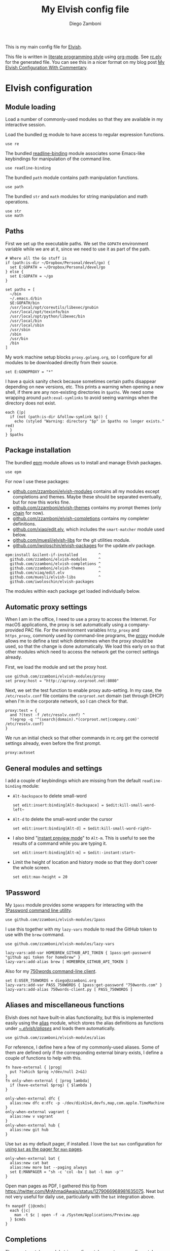 :CONFIG:
#+startup: indent
:END:

#+title: My Elvish config file
#+author: Diego Zamboni
#+email: diego@zzamboni.org

This is my main config file for [[http://elv.sh][Elvish]].

This file is written in [[https://leanpub.com/lit-config][literate programming style]] using [[https://orgmode.org/][org-mode]]. See [[https://gitlab.com/zzamboni/dot-elvish/-/blob/master/rc.elv][rc.elv]] for the generated file. You can see this in a nicer format on my blog post [[http://zzamboni.org/post/my-elvish-configuration-with-commentary/][My Elvish Configuration With Commentary]].

* Table of Contents :TOC_3:noexport:
- [[#elvish-configuration][Elvish configuration]]
  - [[#module-loading][Module loading]]
  - [[#paths][Paths]]
  - [[#package-installation][Package installation]]
  - [[#automatic-proxy-settings][Automatic proxy settings]]
  - [[#general-modules-and-settings][General modules and settings]]
  - [[#1password][1Password]]
  - [[#aliases-and-miscellaneous-functions][Aliases and miscellaneous functions]]
  - [[#completions][Completions]]
  - [[#prompt-theme][Prompt theme]]
    - [[#starship][Starship]]
    - [[#chain][Chain]]
    - [[#other-prompt-settings][Other prompt settings]]
  - [[#iterm2-shell-integration-support][iTerm2 shell integration support]]
  - [[#long-running-command-notifications][Long-running-command notifications]]
  - [[#directory-and-command-navigation-and-history][Directory and command navigation and history]]
  - [[#dynamic-terminal-title][Dynamic terminal title]]
  - [[#loading-private-settings][Loading private settings]]
  - [[#oreilly-atlas][O'Reilly Atlas]]
  - [[#opsgenie][OpsGenie]]
  - [[#leanpub][LeanPub]]
  - [[#tinytex][TinyTeX]]
  - [[#conda-integration][Conda integration]]
  - [[#environment-variables][Environment variables]]
  - [[#git-repository-summary][Git repository summary]]
  - [[#utility-functions][Utility functions]]
  - [[#work-specific-stuff][Work-specific stuff]]

* Elvish configuration
:PROPERTIES:
:header-args:elvish: :tangle (concat (file-name-sans-extension (buffer-file-name)) ".elv")
:header-args: :mkdirp yes :comments no
:END:

#+begin_src elvish :exports none
  # DO NOT EDIT THIS FILE DIRECTLY
  # This is a file generated from a literate programing source file located at
  # https://gitlab.com/zzamboni/dot-elvish/-/blob/master/rc.org
  # You should make any changes there and regenerate it from Emacs org-mode using C-c C-v t
#+end_src

** Module loading

Load a number of commonly-used modules so that they are available in my interactive session.

Load the bundled [[https://elv.sh/ref/re.html][re]] module to have access to regular expression functions.

#+begin_src elvish
  use re
#+end_src

The bundled [[https://elv.sh/ref/readline-binding.html][readline-binding]] module associates some Emacs-like keybindings for manipulation of the command line.

#+begin_src elvish
  use readline-binding
#+end_src

The bundled =path= module contains path manipulation functions.

#+begin_src elvish
  use path
#+end_src

The bundled =str= and =math= modules for string manipulation and math operations.

#+begin_src elvish
  use str
  use math
#+end_src

** Paths

First we set up the executable paths. We set the =GOPATH= environment variable while we are at it, since we need to use it as part of the path.

#+begin_src elvish
# Where all the Go stuff is
if (path:is-dir ~/Dropbox/Personal/devel/go) {
  set E:GOPATH = ~/Dropbox/Personal/devel/go
} else {
  set E:GOPATH = ~/go
}

set paths = [
  ~/bin
  ~/.emacs.d/bin
  $E:GOPATH/bin
  /usr/local/opt/coreutils/libexec/gnubin
  /usr/local/opt/texinfo/bin
  /usr/local/opt/python/libexec/bin
  /usr/local/bin
  /usr/local/sbin
  /usr/sbin
  /sbin
  /usr/bin
  /bin
]
#+end_src

My work machine setup blocks =proxy.golang.org=, so I configure for all modules to be downloaded directly from their source.

#+begin_src elvish
  set E:GONOPROXY = "*"
#+end_src

I have a quick sanity check because sometimes certain paths disappear depending on new versions, etc. This prints a warning when opening a new shell, if there are any non-existing directories in =$paths=. We need some wrapping around =path:eval-symlinks= to avoid seeing warnings when the directory does not exist.

#+begin_src elvish
  each {|p|
    if (not (path:is-dir &follow-symlink $p)) {
      echo (styled "Warning: directory "$p" in $paths no longer exists." red)
    }
  } $paths
#+end_src
** Package installation

The bundled [[https://elv.sh/ref/epm.html][epm]] module allows us to install and manage Elvish packages.

#+begin_src elvish
  use epm
#+end_src

For now I use these packages:

- [[https://github.com/zzamboni/elvish-modules][github.com/zzamboni/elvish-modules]] contains all my modules except completions and themes. Maybe these should be separated eventually, but for now this works fine.
- [[https://github.com/zzamboni/elvish-themes][github.com/zzamboni/elvish-themes]] contains my prompt themes (only [[https://github.com/zzamboni/elvish-themes/blob/master/chain.org][chain]] for now).
- [[https://github.com/zzamboni/elvish-completions][github.com/zzamboni/elvish-completions]] contains my completer definitions.
- [[https://github.com/xiaq/edit.elv][github.com/xiaq/edit.elv]], which includes the =smart-matcher= module used below.
- [[https://github.com/muesli/elvish-libs][github.com/muesli/elvish-libs]] for the git utilities module.
- [[https://github.com/iwoloschin/elvish-packages][github.com/iwoloschin/elvish-packages]] for the update.elv package.

#+begin_src elvish
  epm:install &silent-if-installed         ^
    github.com/zzamboni/elvish-modules     ^
    github.com/zzamboni/elvish-completions ^
    github.com/zzamboni/elvish-themes      ^
    github.com/xiaq/edit.elv               ^
    github.com/muesli/elvish-libs          ^
    github.com/iwoloschin/elvish-packages
#+end_src

The modules within each package get loaded individually below.

** Automatic proxy settings

When I am in the office, I need to use a proxy to access the Internet. For macOS applications, the proxy is set automatically using a company-provided PAC file. For the environment variables =http_proxy= and =https_proxy=, commonly used by command-line programs, the [[https://github.com/zzamboni/modules.elv/blob/master/proxy.org][proxy]] module allows me to define a test which determines when the proxy should be used, so that the change is done automatically. We load this early on so that other modules which need to access the network get the correct settings already.

First, we load the module and set the proxy host.

#+begin_src elvish
  use github.com/zzamboni/elvish-modules/proxy
  set proxy:host = "http://aproxy.corproot.net:8080"
#+end_src

Next, we set the test function to enable proxy auto-setting. In my case, the =/etc/resolv.conf= file contains the =corproot.net= domain (set through DHCP) when I'm in the corporate network, so I can check for that.

#+begin_src elvish :exports none
  set proxy:test = {
    and ?(test -f /etc/resolv.conf) ^
    ?(egrep -q '^(search|domain).*(corproot.net|swissptt.ch)' /etc/resolv.conf)
  }
#+end_src

#+begin_src elvish :tangle no
proxy:test = {
  and ?(test -f /etc/resolv.conf) ^
  ?(egrep -q '^(search|domain).*(corproot.net|company.com)' /etc/resolv.conf)
}
#+end_src

We run an initial check so that other commands in rc.org get the correctd settings already, even before the first prompt.

#+begin_src elvish
  proxy:autoset
#+end_src

** General modules and settings

I add a couple of keybindings which are missing from the default =readline-binding= module:

- =Alt-backspace= to delete small-word

  #+begin_src elvish
    set edit:insert:binding[Alt-Backspace] = $edit:kill-small-word-left~
  #+end_src

- =Alt-d= to delete the small-word under the cursor

  #+begin_src elvish
    set edit:insert:binding[Alt-d] = $edit:kill-small-word-right~
  #+end_src

- I also bind "[[https://elv.sh/ref/edit.html#edit-instantstart][instant preview mode]]" to ~Alt-m~. This is useful to see the results of a command while you are typing it.

  #+begin_src elvish
    set edit:insert:binding[Alt-m] = $edit:-instant:start~
  #+end_src

- Limit the height of location and history mode so that they don't cover the whole screen.

  #+begin_src elvish
    set edit:max-height = 20
  #+end_src

** 1Password

My =1pass= module provides some wrappers for interacting with the [[https://support.1password.com/command-line/][1Password command line utility]].

#+begin_src elvish
  use github.com/zzamboni/elvish-modules/1pass
#+end_src

I use this together with my =lazy-vars= module to read the GitHub token to use with the =brew= command.

#+begin_src elvish
  use github.com/zzamboni/elvish-modules/lazy-vars

  lazy-vars:add-var HOMEBREW_GITHUB_API_TOKEN { 1pass:get-password "github api token for homebrew" }
  lazy-vars:add-alias brew [ HOMEBREW_GITHUB_API_TOKEN ]
#+end_src

Also for my [[https://github.com/zzamboni/750words-client][750words command-line client]].

#+begin_src elvish
  set E:USER_750WORDS = diego@zzamboni.org
  lazy-vars:add-var PASS_750WORDS { 1pass:get-password "750words.com" }
  lazy-vars:add-alias 750words-client.py [ PASS_750WORDS ]
#+end_src

** Aliases and miscellaneous functions

Elvish does not have built-in alias functionality, but this is implemented easily using the [[https://github.com/zzamboni/modules.elv/blob/master/alias.org][alias]] module, which stores the alias definitions as functions under [[https://github.com/zzamboni/dot-elvish/tree/master/aliases][~/.elvish/aliases/]] and loads them automatically.

#+begin_src elvish
  use github.com/zzamboni/elvish-modules/alias
#+end_src

For reference, I define here a few of my commonly-used aliases. Some of them are defined only if the corresponding external binary exists, I define a couple of functions to help with this.

#+begin_src elvish
  fn have-external { |prog|
    put ?(which $prog >/dev/null 2>&1)
  }
  fn only-when-external { |prog lambda|
    if (have-external $prog) { $lambda }
  }
#+end_src

#+begin_src elvish
  only-when-external dfc {
    alias:new dfc e:dfc -p -/dev/disk1s4,devfs,map,com.apple.TimeMachine
  }
  only-when-external vagrant {
    alias:new v vagrant
  }
  only-when-external hub {
    alias:new git hub
  }
#+end_src

Use =bat= as my default pager, if installed. I love the =bat= =man= configuration for [[https://github.com/sharkdp/bat#man][using =bat= as the pager for =man= pages]].

#+begin_src elvish
  only-when-external bat {
    alias:new cat bat
    alias:new more bat --paging always
    set E:MANPAGER = "sh -c 'col -bx | bat -l man -p'"
  }
#+end_src

Open man pages as PDF, I gathered this tip from https://twitter.com/MrAhmadAwais/status/1279066968981635075. Neat but not very useful for daily use, particularly with the =bat= integration above.

#+begin_src elvish
  fn manpdf {|@cmds|
    each {|c|
      man -t $c | open -f -a /System/Applications/Preview.app
    } $cmds
  }
#+end_src

** Completions

The [[https://github.com/xiaq/edit.elv/blob/master/smart-matcher.elv][smart-matcher]] module tries prefix match, smart-case prefix match, substring match, smart-case substring match, subsequence match and smart-case subsequence match automatically.

#+begin_src elvish
  use github.com/xiaq/edit.elv/smart-matcher
  smart-matcher:apply
#+end_src

Other possible values for =edit:completion:matcher= are =[p]{ edit:match-prefix &smart-case $p }= for smart-case completion (if your pattern is entirely lower case it ignores case, otherwise it's case sensitive).  =&smart-case= can be replaced with =&ignore-case= to make it always case-insensitive.

I also configure ~Tab~ to trigger completion mode, but also to automatically enter "filter mode", so I can keep typing the filename I want, without having to use the arrow keys. Disabled as this is the default behavior starting with commit [[https://github.com/elves/elvish/commit/b24e4a73ccd948b8c08d4081c2bcfb7cf603a02b][b24e4a7]], but you may need it if you are running an older version for any reason and want this behavior.

#+begin_src elvish :tangle no
# edit:insert:binding[Tab] = {
#   edit:completion:smart-start
#   edit:completion:trigger-filter
# }
#+end_src

I load some command-specific completions from the  [[https://github.com/zzamboni/elvish-completions][elvish-completions]] package:

#+begin_src elvish
  use github.com/zzamboni/elvish-completions/cd
  use github.com/zzamboni/elvish-completions/ssh
  use github.com/zzamboni/elvish-completions/builtins
#+end_src

I configure the git completer to use =hub= instead of =git= (if you use plain git, you don't need to call =git:init=)

#+begin_src elvish
  use github.com/zzamboni/elvish-completions/git git-completions
  only-when-external hub { set git-completions:git-command = hub }
  git-completions:init
#+end_src

This is not usually necessary, but I load the =comp= library specifically since I do a lot of tests and development of completions.

#+begin_src elvish
  use github.com/zzamboni/elvish-completions/comp
#+end_src

** Prompt theme

*** Starship

Testing Starship for my prompt.

#+begin_src elvish
  eval (starship init elvish --print-full-init | upgrade-scripts-for-0.17 -lambda | slurp)
#+end_src

You can find my current Starship config file at [[https://gitlab.com/zzamboni/mac-setup/-/blob/master/files/homefiles/.config/starship.toml]].

*** Chain

I use the [[https://github.com/zzamboni/theme.elv/blob/master/chain.org][chain]] prompt theme, ported from the fish theme at https://github.com/oh-my-fish/theme-chain (disabled for now while I test [[https://starship.rs/][Starship]]).

#+begin_src elvish :tangle no
use github.com/zzamboni/elvish-themes/chain
chain:bold-prompt = $false
#+end_src

I set the color of the directory segment, the prompt chains and the prompt arrow in my prompt to a session-identifying color (a different color for each session).

#+begin_src elvish :tangle no
chain:segment-style = [
  &dir=          session
  &chain=        session
  &arrow=        session
  &git-combined= session
  &git-repo=     bright-blue
]
#+end_src

Customize some of the glyphs for the font I use in my terminal. I use the [[https://github.com/tonsky/FiraCode][Fira Code]] font which includes ligatures, so I disable the last chain, and set the =arrow= segment to a combination of characters which shows up as a nice arrow.

#+begin_src elvish :tangle no
chain:glyph[arrow]  = "|>"
chain:show-last-chain = $false
#+end_src

*** Other prompt settings

Elvish has a [[https://elv.sh/ref/edit.html#prompts][comprehensive mechanism]] for displaying prompts with useful information while avoiding getting blocked by prompt functions which take too long to finish. For the most part the defaults work well. One change I like to make is to change the [[https://elv.sh/ref/edit.html#stale-prompt][stale prompt transformer]] function to make the prompt dim when stale (the default is to show the prompt in inverse video):

#+begin_src elvish
  set edit:prompt-stale-transform = {|x| styled $x "bright-black" }
#+end_src

Another possibility is to make the prompt stay the same when stale - useful to avoid distractions (disabled for now):

#+begin_src elvish :tangle no
#  edit:prompt-stale-transform = $all~
#+end_src

I also like the continuous update of the prompt as I type (by default it only updates on Enter and on =$pwd= changes, but I like also git status changes to be updated automatically), so I increase its eagerness.

#+begin_src elvish
  set edit:-prompt-eagerness = 10
#+end_src

** iTerm2 shell integration support

The =iterm2= module provides support for iTerm2's [[https://iterm2.com/documentation-shell-integration.html][Shell Integration]] features. Note that =iterm2:init= must be called after setting up the prompt, hence this is done after loading the =chain= module above.

#+begin_src elvish
  use github.com/zzamboni/elvish-modules/iterm2
  iterm2:init
  set edit:insert:binding[Ctrl-L] = $iterm2:clear-screen~
#+end_src

** Long-running-command notifications

The [[https://github.com/zzamboni/modules.elv/blob/master/long-running-notifications.org][long-running-notifications]] module allows for producing a notification when a command takes longer than a certain time to finish (by default the period is 10 seconds). The module automatically detects when [[https://github.com/julienXX/terminal-notifier][terminal-notifier]] is available on macOS and uses it to produce Mac-style notifications, otherwise it prints a notification on the terminal.

#+begin_src elvish
  use github.com/zzamboni/elvish-modules/long-running-notifications
#+end_src

** Directory and command navigation and history

Elvish comes with built-in location and command history modes, and these are the main mechanism for accessing prior directories and commands. The weight-keeping in location mode makes the most-used directories automatically raise to the top of the list over time.

I have decades of muscle memory using ~!!~ and ~!$~ to insert the last command and its last argument, respectively. The [[https://github.com/zzamboni/elvish-modules/blob/master/bang-bang.org][bang-bang]] module allows me to keep using them.

#+begin_src elvish
  use github.com/zzamboni/elvish-modules/bang-bang
#+end_src

The [[https://github.com/zzamboni/modules.elv/blob/master/dir.org][dir]] module implements a directory history and some related functions. I alias the =cd= command to =dir:cd= so that any directory changes are kept in the history. I also alias =cdb= to =dir:cdb= function, which allows changing to the base directory of the argument.

#+begin_src elvish
  use github.com/zzamboni/elvish-modules/dir
  alias:new cd &use=[github.com/zzamboni/elvish-modules/dir] dir:cd
  alias:new cdb &use=[github.com/zzamboni/elvish-modules/dir] dir:cdb
#+end_src

=dir= also implements a custom directory history chooser, which I bind to ~Alt-i~ (I have found I don't use this as much as I thought I would - the built-in location mode works nicely).

#+begin_src elvish
  set edit:insert:binding[Alt-i] = $dir:history-chooser~
#+end_src

I bind =Alt-b/f= to =dir:left-small-word-or-prev-dir= and =dir:right-small-word-or-next-dir= respectively, which "do the right thing" depending on the current content of the command prompt: if it's empty, they move back/forward in the directory history, otherwise they move through the words of the current command. In my terminal setup, =Alt-left/right= also produce =Alt-b/f=, so these bindings work for those keys as well.

#+begin_src elvish
  set edit:insert:binding[Alt-b] = $dir:left-small-word-or-prev-dir~
  set edit:insert:binding[Alt-f] = $dir:right-small-word-or-next-dir~
#+end_src

The following makes the location and history modes be case-insensitive by default:

#+begin_src elvish
  set edit:insert:binding[Ctrl-R] = {
    edit:histlist:start
    edit:histlist:toggle-case-sensitivity
  }
#+end_src

I use [[https://the.exa.website/][exa]] as a replacement for the =ls= command, so I alias =ls= to it. Unfortunately, =exa= does not understand the =-t= option to sort files by modification time, so I explicitly look for the =-lrt= and =-lrta= option combinations (which I use very often, and /always/ trip me off) and replace them with the correct options for =exa=. All other options are passed as-is.

#+begin_src elvish
  only-when-external exa {
    var exa-ls~ = { |@_args|
      use github.com/zzamboni/elvish-modules/util
      e:exa --color-scale --git --group-directories-first (each {|o|
          util:cond [
            { eq $o "-lrt" }  "-lsnew"
            { eq $o "-lrta" } "-alsnew"
            :else             $o
          ]
      } $_args)
    }
    edit:add-var ls~ $exa-ls~
  }
#+end_src
** Dynamic terminal title

The [[https://github.com/zzamboni/elvish-modules/blob/master/terminal-title.org][terminal-title]] module handles setting the terminal title dynamically according to the current directory or the current command being executed.

#+begin_src elvish
  use github.com/zzamboni/elvish-modules/terminal-title
#+end_src

** Loading private settings

The =private= module sets up some private settings such as authentication tokens. This is not on github :) The =$private-loaded= variable gets set to =$ok= if the module was loaded correctly.

#+begin_src elvish
  var private-loaded = ?(use private)
#+end_src

** O'Reilly Atlas

I sometimes use the [[https://atlas.oreilly.com/][O'Reilly Atlas]] publishing platform. The [[https://github.com/zzamboni/modules.elv/blob/master/atlas.org][atlas]] module contains some useful functions for triggering and accessing document builds.

#+begin_src elvish
  use github.com/zzamboni/elvish-modules/atlas
#+end_src

** OpsGenie

I used OpsGenie at work for a while, so I put together the [[https://github.com/zzamboni/elvish-modules/blob/master/opsgenie.org][opsgenie]] library to make API operations easier. I don't actively use or maintain this anymore.

#+begin_src elvish
  use github.com/zzamboni/elvish-modules/opsgenie
#+end_src

** LeanPub

I use [[https://leanpub.com/help/api][LeanPub]] for publishing my books, so I have written a few utility functions. I don't use this regularly, I have much better integration using Hammerspoon and CircleCI, I wrote about it in my blog: [[https://zzamboni.org/post/automating-leanpub-book-publishing-with-hammerspoon-and-circleci/][Automating Leanpub book publishing with Hammerspoon and CircleCI]]. The Leanpub API key is fetched from 1Password when needed.

#+begin_src elvish
  use github.com/zzamboni/elvish-modules/leanpub
  set leanpub:api-key-fn = { 1pass:get-item leanpub &fields=["API key"] }
#+end_src

** TinyTeX

Tiny module with some utility functions for using [[https://yihui.org/tinytex/][TinyTeX]].

#+begin_src elvish
  use github.com/zzamboni/elvish-modules/tinytex
#+end_src

** Conda integration

Conda integration for Elvish. This is not yet in the main Conda distribution, but in a PR: https://github.com/conda/conda/pull/10731

The following block will get added to =rc.elv= by =conda init elvish=. Having it tangled out allows me to control where in the file it appears, since Conda only replaces/updates it instead of adding it again.

#+begin_src elvish
  if (path:is-dir ~/Dropbox/Personal/devel/conda/devenv/bin) {
    set @paths = ~/Dropbox/Personal/devel/conda/devenv/bin $@paths
  }
  only-when-external conda {
  conda config --set auto_activate_base false
  # >>> conda initialize >>>
  # !! Contents within this block are managed by 'conda init' !!
  eval (~/Dropbox/Personal/devel/conda/devenv/bin/conda "shell.elvish" "hook" | upgrade-scripts-for-0.17 -lambda | slurp)"; conda activate aws"
  # <<< conda initialize <<<
  }
#+end_src

I can configure Conda to deactivate itself, or to set a default environment, through some files in my home directory.

#+begin_src elvish :tangle no
conda-deactivate = ~/.conda-deactivate
conda-default-env = ~/.conda-default-env

if (path:is-regular $conda-deactivate) {
  conda deactivate
} else {
  if (path:is-regular $conda-default-env) {
    conda activate (cat $conda-default-env)
  }
}
#+end_src
** Environment variables

Default options to =less=.

#+begin_src elvish
  set E:LESS = "-i -R"
#+end_src

Use vim as the editor from the command line (although I am an [[https://github.com/zzamboni/dot-emacs/blob/master/init.org][Emacs]] fan, I still sometimes use vim for quick editing).

#+begin_src elvish
  set E:EDITOR = "vim"
#+end_src

Locale setting.

#+begin_src elvish
  set E:LC_ALL = "en_US.UTF-8"
#+end_src

PKG_CONFIG configuration
#+begin_src elvish
  set E:PKG_CONFIG_PATH = "/usr/local/opt/icu4c/lib/pkgconfig"
#+end_src

** Git repository summary

The =git-summary= module allows displaying the git status of multiple repositories in a single list. I use it to keep track of the status of my commonly-used repos. I load the module as =gs= to make it easier to call its functions.

#+begin_src elvish
  use github.com/zzamboni/elvish-modules/git-summary gs
#+end_src

Stop =gitstatusd= from staying in the background, since it's only used for this purpose.

#+begin_src elvish
  set gs:stop-gitstatusd-after-use = $true
#+end_src

Customize the command used for finding git repos for =git-summary:summary-status &all=, to ignore some uninteresting repos. List of directories to exclude is defined in =$git-summary-repos-to-exclude=.

#+begin_src elvish
  var git-summary-repos-to-exclude = ['.emacs.d*' .cargo Library/Caches Dropbox/Personal/devel/go/src]
  var git-summary-fd-exclude-opts = [(each {|d| put -E $d } $git-summary-repos-to-exclude)]
  set gs:find-all-user-repos-fn = {
    fd -H -I -t d $@git-summary-fd-exclude-opts '^.git$' ~ | each $path:dir~
  }
#+end_src
** Utility functions

The [[https://github.com/zzamboni/elvish-modules/blob/master/util.org][util]] module includes various utility functions.

#+begin_src elvish
  use github.com/zzamboni/elvish-modules/util
#+end_src

I use muesli's git utilities module.

#+begin_src elvish
  use github.com/muesli/elvish-libs/git
#+end_src

The [[https://github.com/iwoloschin/elvish-packages/blob/master/update.elv][update.elv]] package prints a message if there are new commits in Elvish after the running version.

#+begin_src elvish
  use github.com/iwoloschin/elvish-packages/update
  set update:curl-timeout = 3
  update:check-commit &verbose
#+end_src

Set up electric delimiters in the command line.

#+begin_src elvish
  use github.com/zzamboni/elvish-modules/util-edit
  util-edit:electric-delimiters
#+end_src

ASCII spinners and TTY escape code generation.

#+begin_src elvish
  use github.com/zzamboni/elvish-modules/spinners
  use github.com/zzamboni/elvish-modules/tty
#+end_src

** Work-specific stuff

I have a private library which contains some work-specific functions.

#+begin_src elvish :tangle no
use work
#+end_src
